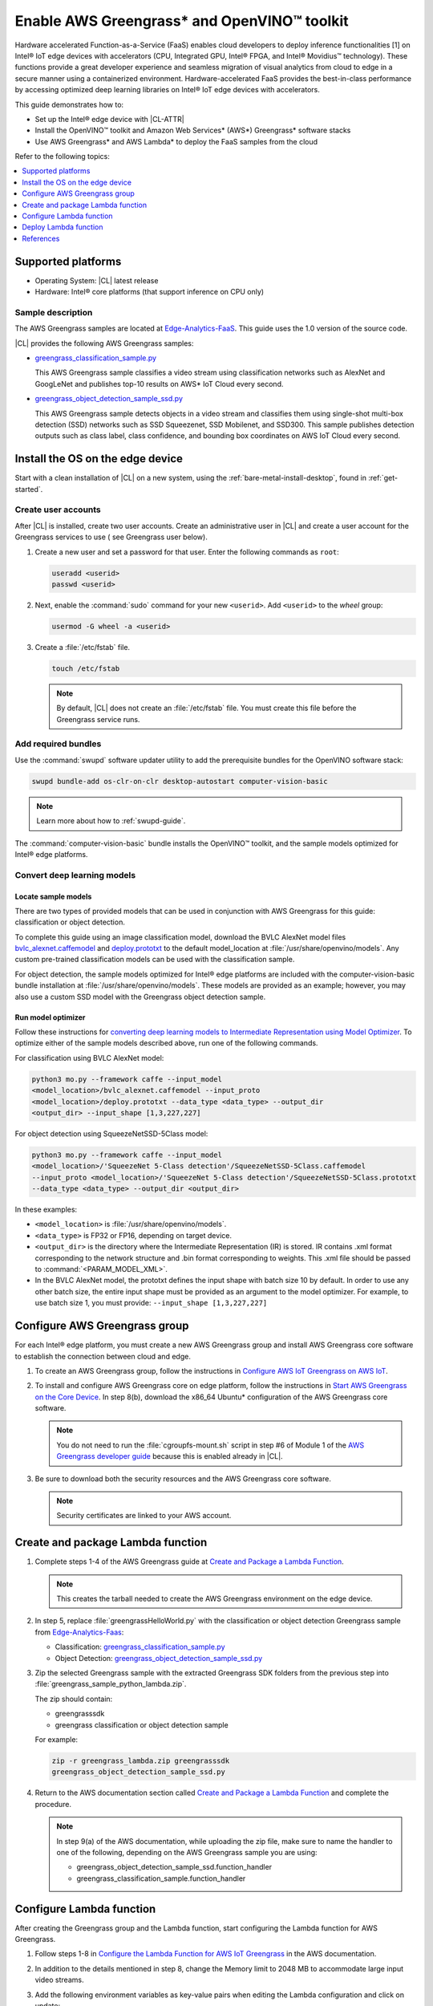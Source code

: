 .. _greengrass:

Enable AWS Greengrass\* and OpenVINO™ toolkit
#############################################

Hardware accelerated Function-as-a-Service (FaaS) enables cloud developers to
deploy inference functionalities [1] on Intel® IoT edge devices with
accelerators (CPU, Integrated GPU, Intel® FPGA, and Intel® Movidius™
technology). These functions provide a great developer experience and
seamless migration of visual analytics from cloud to edge in a secure manner
using a containerized environment. Hardware-accelerated FaaS provides the
best-in-class performance by accessing optimized deep learning libraries on
Intel® IoT edge devices with accelerators.

This guide demonstrates how to:

* Set up the Intel® edge device with |CL-ATTR|
* Install the OpenVINO™ toolkit and Amazon Web Services\* (AWS\*)
  Greengrass\* software stacks
* Use AWS Greengrass\* and AWS Lambda\* to deploy the FaaS samples from
  the cloud

Refer to the following topics:

.. contents:: :local:
   :depth: 1

Supported platforms
*******************

*	Operating System: |CL| latest release
*	Hardware:	Intel® core platforms (that support inference on CPU only)

Sample description
==================

The AWS Greengrass samples are located at `Edge-Analytics-FaaS`_. This
guide uses the 1.0 version of the source code.

|CL| provides the following AWS Greengrass samples:

* `greengrass_classification_sample.py`_

  This AWS Greengrass sample classifies a video stream using classification
  networks such as AlexNet and GoogLeNet and publishes top-10 results on AWS\*
  IoT Cloud every second.

* `greengrass_object_detection_sample_ssd.py`_

  This AWS Greengrass sample detects objects in a video stream and
  classifies them using single-shot multi-box detection (SSD) networks such
  as SSD Squeezenet, SSD Mobilenet, and SSD300. This sample publishes
  detection outputs such as class label, class confidence, and bounding box
  coordinates on AWS IoT Cloud every second.


Install the OS on the edge device
*********************************

Start with a clean installation of |CL| on a new system, using the
:ref:`bare-metal-install-desktop`, found in :ref:`get-started`.

Create user accounts
====================

After |CL| is installed, create two user accounts. Create an administrative
user in |CL| and create a user account for the Greengrass services to use (
see Greengrass user below).

#. Create a new user and set a password for that user. Enter the following
   commands as ``root``:

   .. code-block:: bash

      useradd <userid>
      passwd <userid>

#. Next, enable the :command:`sudo` command for your new ``<userid>``. Add
   ``<userid>`` to the *wheel* group:

   .. code-block:: bash

      usermod -G wheel -a <userid>

#. Create a :file:`/etc/fstab` file.

   .. code-block:: bash

      touch /etc/fstab

   .. note::

      By default, |CL| does not create an :file:`/etc/fstab` file.
      You must create this file before the Greengrass service runs.

Add required bundles
====================

Use the :command:`swupd` software updater utility to add the prerequisite bundles
for the OpenVINO software stack:

.. code-block:: bash

   swupd bundle-add os-clr-on-clr desktop-autostart computer-vision-basic

.. note::

   Learn more about how to :ref:`swupd-guide`.

The :command:`computer-vision-basic` bundle installs the OpenVINO™ toolkit,
and the sample models optimized for Intel® edge platforms.

Convert deep learning models
============================

Locate sample models
--------------------

There are two types of provided models that can be used in conjunction with
AWS Greengrass for this guide: classification or object detection.

To complete this guide using an image classification model,
download the BVLC AlexNet model files `bvlc_alexnet.caffemodel`_ and `deploy.prototxt`_
to the default model_location at :file:`/usr/share/openvino/models`.
Any custom pre-trained classification models can be used with the
classification sample.

For object detection, the sample models optimized for Intel® edge platforms
are included with the computer-vision-basic bundle installation at :file:`/usr/share/openvino/models`.
These models are provided as an example; however, you may also use a custom SSD model
with the Greengrass object detection sample.

Run model optimizer
-------------------

Follow these instructions for `converting deep learning models to Intermediate Representation using Model Optimizer`_. To optimize either of the sample models described above, run one of the following commands.

For classification using BVLC AlexNet model:

.. code-block:: bash

   python3 mo.py --framework caffe --input_model
   <model_location>/bvlc_alexnet.caffemodel --input_proto
   <model_location>/deploy.prototxt --data_type <data_type> --output_dir
   <output_dir> --input_shape [1,3,227,227]

For object detection using SqueezeNetSSD-5Class model:

.. code-block:: bash

   python3 mo.py --framework caffe --input_model
   <model_location>/'SqueezeNet 5-Class detection'/SqueezeNetSSD-5Class.caffemodel
   --input_proto <model_location>/'SqueezeNet 5-Class detection'/SqueezeNetSSD-5Class.prototxt
   --data_type <data_type> --output_dir <output_dir>

In these examples:

* ``<model_location>`` is :file:`/usr/share/openvino/models`.

* ``<data_type>`` is FP32 or FP16, depending on target device.

* ``<output_dir>`` is the directory where the Intermediate Representation
  (IR) is stored. IR contains .xml format corresponding to the network
  structure and .bin format corresponding to weights. This .xml file should be
  passed to :command:`<PARAM_MODEL_XML>`.

* In the BVLC AlexNet model, the prototxt defines the input shape with
  batch size 10 by default. In order to use any other batch size, the
  entire input shape must be provided as an argument to the model
  optimizer. For example, to use batch size 1, you must provide:
  ``--input_shape [1,3,227,227]``


Configure AWS Greengrass group
******************************

For each Intel® edge platform, you must create a new AWS Greengrass group
and install AWS Greengrass core software to establish the connection between
cloud and edge.

#. To create an AWS Greengrass group, follow the instructions in 
   `Configure AWS IoT Greengrass on AWS IoT`_.

#. To install and configure AWS Greengrass core on edge platform, follow
   the instructions in `Start AWS Greengrass on the Core Device`_. In
   step 8(b), download the x86_64 Ubuntu\* configuration of the AWS Greengrass
   core software.

   .. note::

      You do not need to run the :file:`cgroupfs-mount.sh` script in step #6
      of Module 1 of the `AWS Greengrass developer guide`_ because this is
      enabled already in |CL|.

#. Be sure to download both the security resources and the AWS Greengrass
   core software.

   .. note::

      Security certificates are linked to your AWS account.


Create and package Lambda function
**********************************

#. Complete steps 1-4 of the AWS Greengrass guide at `Create and Package a Lambda Function`_.

   .. note::

      This creates the tarball needed to create the AWS Greengrass
      environment on the edge device.


#. In step 5, replace :file:`greengrassHelloWorld.py` with the classification or object detection
   Greengrass sample from `Edge-Analytics-Faas`_:

   * Classification: `greengrass_classification_sample.py`_

   * Object Detection: `greengrass_object_detection_sample_ssd.py`_

#. Zip the selected Greengrass sample with the extracted Greengrass SDK folders from the previous
   step into :file:`greengrass_sample_python_lambda.zip`.

   The zip should contain:

   * greengrasssdk

   * greengrass classification or object detection sample

   For example:

   .. code-block:: bash

      zip -r greengrass_lambda.zip greengrasssdk
      greengrass_object_detection_sample_ssd.py

#. Return to the AWS documentation section called `Create and Package a Lambda Function`_
   and complete the procedure.

   .. note::

      In step 9(a) of the AWS documentation, while uploading the zip file,
      make sure to name the handler to one of the following, depending on the
      AWS Greengrass sample you are using:

      * greengrass_object_detection_sample_ssd.function_handler
      * greengrass_classification_sample.function_handler


Configure Lambda function
*************************

After creating the Greengrass group and the Lambda function, start
configuring the Lambda function for AWS Greengrass.

#. Follow steps 1-8 in `Configure the Lambda Function for AWS IoT Greengrass`_ in the AWS
   documentation.

#. In addition to the details mentioned in step 8, change the Memory limit
   to 2048 MB to accommodate large input video streams.

#. Add the following environment variables as key-value pairs when editing
   the Lambda configuration and click on update:

   .. list-table:: **Table 1.  Environment variables: Lambda configuration**
      :widths: 20 80
      :header-rows: 1

      * - Key
        - Value
      * - PARAM_MODEL_XML
        - <MODEL_DIR>/<IR.xml>, where <MODEL_DIR> is user specified and
          contains IR.xml, the Intermediate Representation file from Intel® Model Optimizer.
          For this guide, <MODEL_DIR> should be set to '/usr/share/openvino/models'
          or one of its subdirectories.
      * - PARAM_INPUT_SOURCE
        - <DATA_DIR>/input.webm to be specified by user. Holds both input and
           output data. For webcam, set PARAM_INPUT_SOURCE to ‘/dev/video0’
      * - PARAM_DEVICE
        - "CPU"
      * - PARAM_CPU_EXTENSION_PATH
        - /usr/lib64/libcpu_extension.so
      * - PARAM_OUTPUT_DIRECTORY
        - <DATA_DIR> to be specified by user. Holds both input and output
          data
      * - PARAM_NUM_TOP_RESULTS
        - User specified for classification sample.
          (e.g. 1 for top-1 result, 5 for top-5 results)

#. Add subscription to subscribe, or publish messages from AWS Greengrass
   Lambda function by completing the procedure in `Configure the Lambda Function for AWS IoT Greengrass`_.

   .. note::

      The optional topic filter field is the topic mentioned inside the Lambda function. In this guide, sample topics include the following:
      :command:`openvino/ssd` or :command:`openvino/classification`

Add local resources
===================

Refer to the AWS documentation for details about `local resources and access privileges`_.

The following table describes the local resources needed for the CPU:

.. list-table:: **Local resources**
    :widths: 20, 20, 20, 20
    :header-rows: 1

    * - Name
      - Resource type
      - Local path
      - Access

    * - ModelDir
      - Volume
      - <MODEL_DIR> to be specified by user
      - Read-Only

    * - Webcam
      - Device
      - /dev/video0
      - Read-Only

    * - DataDir
      - Volume
      - <DATA_DIR> to be specified by user. Holds both input and output
        data.
      - Read and Write

Deploy Lambda function
**********************

Refer to the AWS documentation for instructions on how to 
`deploy the lambda function to AWS Greengrass core device`_. Select
*Deployments* on the group page and follow the instructions.

Output consumption
==================

There are four options available for output consumption. These options are
used to report, stream, upload, or store inference output at an interval
defined by the variable :command:`reporting_interval` in the AWS Greengrass samples.

a. IoT cloud output:

   This option is enabled by default in the AWS Greengrass samples using the 
   :command:`enable_iot_cloud_output` variable. You can use it to verify the lambda
   running on the edge device. It enables publishing messages to IoT cloud
   using the subscription topic specified in the lambda. (For example, topics
   may include :command:`openvino/classification` for classification and :command:`openvino/ssd`
   for object detection samples.) For classification, top-1 result with class
   label are published to IoT cloud. For SSD object detection, detection
   results such as bounding box coordinates of objects, class label, and
   class confidence are published.

   Follow the instructions here to `view the output on IoT cloud`_.

b. Kinesis streaming:

   This option enables inference output to be streamed from the edge device
   to cloud using Kinesis [3] streams when :command:`enable_kinesis_output` is set
   to True. The edge devices act as data producers and continually push
   processed data to the cloud. You must set up and specify
   Kinesis stream name, Kinesis shard, and AWS region in the AWS Greengrass
   samples.

c. Cloud storage using AWS S3 bucket:

   When the :command:`enable_s3_jpeg_output` variable is set to True, it enables
   uploading and storing processed frames (in jpeg format) in an AWS S3
   bucket. You must set up and specify the S3 bucket name in the AWS
   Greengrass samples to store the JPEG images. The images are named using the
   timestamp and uploaded to S3.

d. Local storage:

   When the :command:`enable_s3_jpeg_output` variable is set to True, it enables
   storing processed frames (in jpeg format) on the edge device. The images
   are named using the timestamp and stored in a directory specified by
   :command:`PARAM_OUTPUT_DIRECTORY`.

References
**********

1. AWS Greengrass: https://aws.amazon.com/greengrass/
2. AWS Lambda: https://aws.amazon.com/lambda/
3. AWS Kinesis: https://aws.amazon.com/kinesis/

.. _Edge-Analytics-FaaS: https://github.com/intel/Edge-Analytics-FaaS/tree/v1.0/AWS%20Greengrass

.. _bvlc_alexnet.caffemodel: http://dl.caffe.berkeleyvision.org/bvlc_alexnet.caffemodel

.. _deploy.prototxt: https://github.com/BVLC/caffe/blob/master/models/bvlc_alexnet/deploy.prototxt

.. _greengrass_classification_sample.py: https://github.com/intel/Edge-Analytics-FaaS/blob/v1.0/AWS%20Greengrass/greengrass_classification_sample.py

.. _greengrass_object_detection_sample_ssd.py: https://github.com/intel/Edge-Analytics-FaaS/blob/v1.0/AWS%20Greengrass/greengrass_object_detection_sample_ssd.py

.. _converting deep learning models to Intermediate Representation using Model Optimizer: https://software.intel.com/en-us/articles/OpenVINO-ModelOptimizer

.. _AWS Greengrass Developer Guide: https://docs.aws.amazon.com/greengrass/latest/developerguide/what-is-gg.html

.. _Configure AWS IoT Greengrass on AWS IoT: https://docs.aws.amazon.com/greengrass/latest/developerguide/gg-config.html

.. _Start AWS Greengrass on the Core Device: https://docs.aws.amazon.com/greengrass/latest/developerguide/gg-device-start.html

.. _Configure the Lambda Function for AWS IoT Greengrass: https://docs.aws.amazon.com/greengrass/latest/developerguide/config-lambda.html

.. _local resources and access privileges: https://docs.aws.amazon.com/greengrass/latest/developerguide/access-local-resources.html

.. _deploy the lambda function to AWS Greengrass core device: https://docs.aws.amazon.com/greengrass/latest/developerguide/configs-core.html

.. _Edge-optmized models repository: https://github.com/intel/Edge-optimized-models

.. _view the output on IoT cloud: https://docs.aws.amazon.com/greengrass/latest/developerguide/lambda-check.html

.. _this link to add local resources and access privileges: https://docs.aws.amazon.com/greengrass/latest/developerguide/access-local-resources.html

.. _Create and Package a Lambda Function: https://docs.aws.amazon.com/greengrass/latest/developerguide/create-lambda.html

